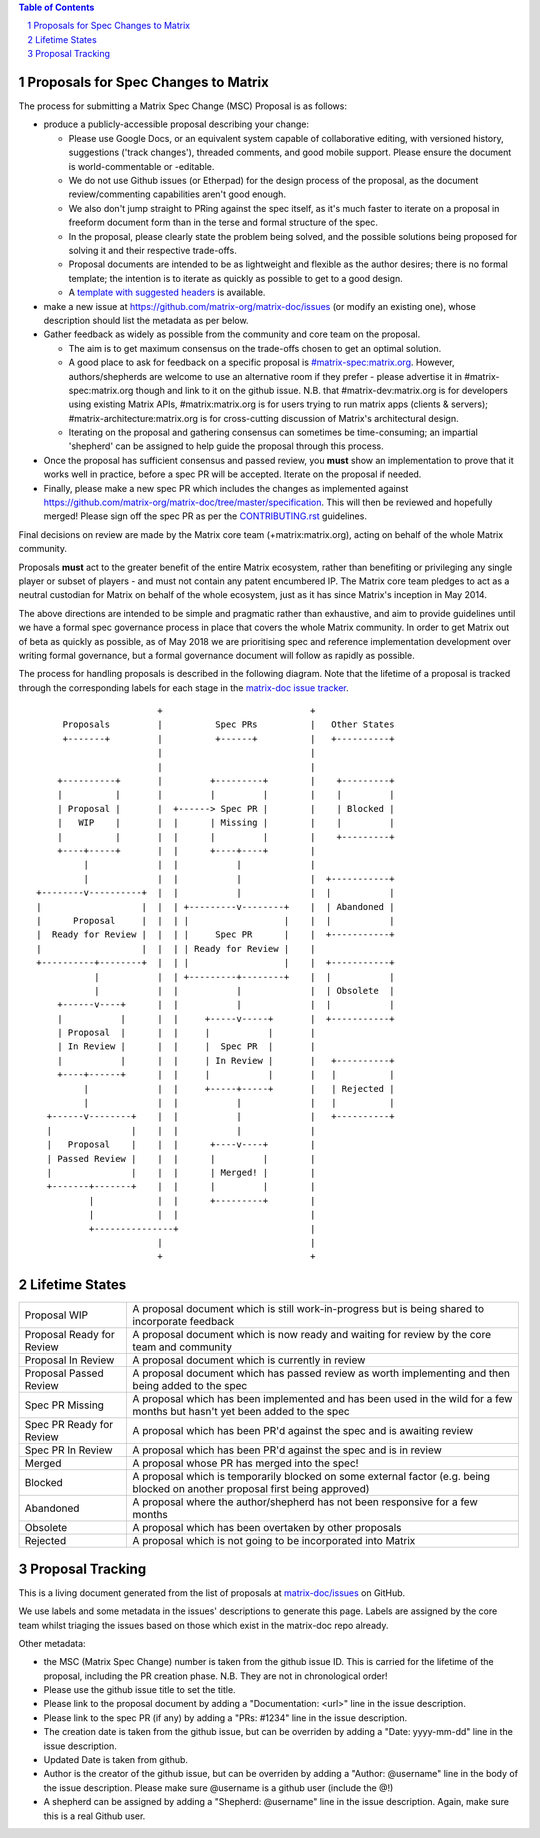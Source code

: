 .. contents:: Table of Contents
.. sectnum::

Proposals for Spec Changes to Matrix
------------------------------------

The process for submitting a Matrix Spec Change (MSC) Proposal is as follows:

- produce a publicly-accessible proposal describing your change:

  - Please use Google Docs, or an equivalent system capable of collaborative
    editing, with versioned history, suggestions ('track changes'), threaded
    comments, and good mobile support.  Please ensure the document is
    world-commentable or -editable.
  - We do not use Github issues (or Etherpad) for the design process of the
    proposal, as the document review/commenting capabilities aren't good
    enough.
  - We also don't jump straight to PRing against the spec itself, as it's much
    faster to iterate on a proposal in freeform document form than in the
    terse and formal structure of the spec.
  - In the proposal, please clearly state the problem being solved, and the
    possible solutions being proposed for solving it and their respective
    trade-offs.
  - Proposal documents are intended to be as lightweight and flexible as the 
    author desires; there is no formal template; the intention is to iterate
    as quickly as possible to get to a good design.
  - A `template with suggested headers
    <https://docs.google.com/document/d/1CoLCPTcRFvD4PqjvbUl3ZIWgGLpmRNbqxsT2Tu7lCzI/>`_
    is available.

- make a new issue at https://github.com/matrix-org/matrix-doc/issues (or
  modify an existing one), whose description should list the metadata as per
  below.
- Gather feedback as widely as possible from the community and core team on
  the proposal.

  - The aim is to get maximum consensus on the trade-offs chosen to get an
    optimal solution.
  - A good place to ask for feedback on a specific proposal is
    `#matrix-spec:matrix.org <https://matrix.to/#/#matrix-spec:matrix.org>`_.
    However, authors/shepherds are welcome to use an alternative room if they
    prefer - please advertise it in #matrix-spec:matrix.org though and link
    to it on the github issue.  N.B. that #matrix-dev:matrix.org is for
    developers using existing Matrix APIs, #matrix:matrix.org is for users
    trying to run matrix apps (clients & servers);
    #matrix-architecture:matrix.org is for cross-cutting discussion of
    Matrix's architectural design.
  - Iterating on the proposal and gathering consensus can sometimes be
    time-consuming; an impartial 'shepherd' can be assigned to help guide the
    proposal through this process.
  
- Once the proposal has sufficient consensus and passed review, you **must**
  show an implementation to prove that it works well in practice, before a
  spec PR will be accepted.  Iterate on the proposal if needed.
- Finally, please make a new spec PR which includes the changes as
  implemented against
  https://github.com/matrix-org/matrix-doc/tree/master/specification.  This
  will then be reviewed and hopefully merged!  Please sign off the spec PR as
  per the `CONTRIBUTING.rst
  <https://github.com/matrix-org/matrix-doc/blob/master/CONTRIBUTING.rst>`_
  guidelines.

Final decisions on review are made by the Matrix core team
(+matrix:matrix.org), acting on behalf of the whole Matrix community.

Proposals **must** act to the greater benefit of the entire Matrix ecosystem,
rather than benefiting or privileging any single player or subset of players
- and must not contain any patent encumbered IP.  The Matrix core team pledges
to act as a neutral custodian for Matrix on behalf of the whole ecosystem,
just as it has since Matrix's inception in May 2014.

The above directions are intended to be simple and pragmatic rather than
exhaustive, and aim to provide guidelines until we have a formal spec
governance process in place that covers the whole Matrix community.  In order
to get Matrix out of beta as quickly as possible, as of May 2018 we are
prioritising spec and reference implementation development over writing formal
governance, but a formal governance document will follow as rapidly as
possible.

The process for handling proposals is described in the following diagram. Note
that the lifetime of a proposal is tracked through the corresponding labels for
each stage in the `matrix-doc issue tracker
<https://github.com/matrix-org/matrix-doc/issues>`_.

::

                         +                            +
       Proposals         |          Spec PRs          |   Other States
       +-------+         |          +------+          |   +----------+
                         |                            |
                         |                            |
      +----------+       |         +---------+        |    +---------+
      |          |       |         |         |        |    |         |
      | Proposal |       |  +------> Spec PR |        |    | Blocked |
      |   WIP    |       |  |      | Missing |        |    |         |
      |          |       |  |      |         |        |    +---------+
      +----+-----+       |  |      +----+----+        |
           |             |  |           |             |
           |             |  |           |             |  +-----------+
  +--------v----------+  |  |           |             |  |           |
  |                   |  |  | +---------v--------+    |  | Abandoned |
  |      Proposal     |  |  | |                  |    |  |           |
  |  Ready for Review |  |  | |     Spec PR      |    |  +-----------+
  |                   |  |  | | Ready for Review |    |
  +----------+--------+  |  | |                  |    |  +-----------+
             |           |  | +---------+--------+    |  |           |
             |           |  |           |             |  | Obsolete  |
      +------v----+      |  |           |             |  |           |
      |           |      |  |     +-----v-----+       |  +-----------+
      | Proposal  |      |  |     |           |       |
      | In Review |      |  |     |  Spec PR  |       |
      |           |      |  |     | In Review |       |   +----------+
      +----+------+      |  |     |           |       |   |          |
           |             |  |     +-----+-----+       |   | Rejected |
           |             |  |           |             |   |          |
    +------v--------+    |  |           |             |   +----------+
    |               |    |  |           |             |
    |   Proposal    |    |  |      +----v----+        |
    | Passed Review |    |  |      |         |        |
    |               |    |  |      | Merged! |        |
    +-------+-------+    |  |      |         |        |
            |            |  |      +---------+        |
            |            |  |                         |
            +---------------+                         |
                         |                            |
                         +                            +

Lifetime States
---------------

=========================== =======================================================
Proposal WIP                A proposal document which is still work-in-progress but is being shared to incorporate feedback
Proposal Ready for Review   A proposal document which is now ready and waiting for review by the core team and community
Proposal In Review          A proposal document which is currently in review
Proposal Passed Review      A proposal document which has passed review as worth implementing and then being added to the spec
Spec PR Missing             A proposal which has been implemented and has been used in the wild for a few months but hasn't yet been added to the spec
Spec PR Ready for Review    A proposal which has been PR'd against the spec and is awaiting review
Spec PR In Review           A proposal which has been PR'd against the spec and is in review
Merged                      A proposal whose PR has merged into the spec!
Blocked                     A proposal which is temporarily blocked on some external factor (e.g. being blocked on another proposal first being approved)
Abandoned                   A proposal where the author/shepherd has not been responsive for a few months
Obsolete                    A proposal which has been overtaken by other proposals
Rejected                    A proposal which is not going to be incorporated into Matrix
=========================== =======================================================


Proposal Tracking
-----------------

This is a living document generated from the list of proposals at
`matrix-doc/issues <https://github.com/matrix-org/matrix-doc/issues>`_ on
GitHub.

We use labels and some metadata in the issues' descriptions to generate this
page.  Labels are assigned by the core team whilst triaging the issues based
on those which exist in the matrix-doc repo already.

Other metadata:

- the MSC (Matrix Spec Change) number is taken from the github issue ID. This
  is carried for the lifetime of the proposal, including the PR creation
  phase. N.B. They are not in chronological order!
- Please use the github issue title to set the title.
- Please link to the proposal document by adding a "Documentation: <url>" line
  in the issue description.
- Please link to the spec PR (if any) by adding a "PRs: #1234" line in the
  issue description.
- The creation date is taken from the github issue, but can be overriden by
  adding a "Date: yyyy-mm-dd" line in the issue description.
- Updated Date is taken from github.
- Author is the creator of the github issue, but can be overriden by adding a
  "Author: @username" line in the body of the issue description. Please make
  sure @username is a github user (include the @!)
- A shepherd can be assigned by adding a "Shepherd: @username" line in the
  issue description. Again, make sure this is a real Github user.
